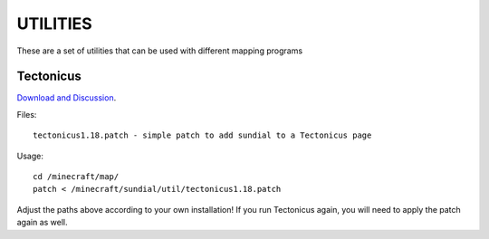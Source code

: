 =========
UTILITIES
=========

These are a set of utilities that can be used with different mapping programs

Tectonicus
__________

`Download and Discussion <http://www.minecraftforum.net/viewtopic.php?f=1022&t=95739>`_.

Files::
	
		tectonicus1.18.patch - simple patch to add sundial to a Tectonicus page

Usage::

		cd /minecraft/map/
		patch < /minecraft/sundial/util/tectonicus1.18.patch

Adjust the paths above according to your own installation! If you run Tectonicus again, you will need to apply the patch again as well.




